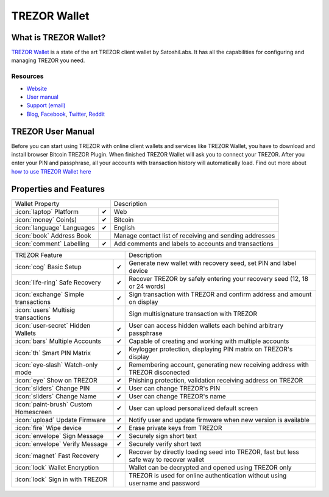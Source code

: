 TREZOR Wallet
=============

.. image:: images/trezorwallet_logo.jpg

What is TREZOR Wallet?
----------------------

`TREZOR Wallet <https://wallet.trezor.io>`_ is a state of the art TREZOR client wallet by SatoshiLabs. It has all the capabilities for configuring and managing TREZOR you need.

Resources
^^^^^^^^^

- `Website <https://wallet.trezor.io>`_
- `User manual <../trezor-user/settingup.html>`_
- `Support (email) <mailto:support@trezor.io>`_
- `Blog <https://blog.trezor.io>`_, `Facebook <https://www.facebook.com/BitcoinTrezor>`_, `Twitter <https://twitter.com/BitcoinTrezor>`_, `Reddit <https://www.reddit.com/r/TREZOR/>`_

TREZOR User Manual
------------------

Before you can start using TREZOR with online client wallets and services like TREZOR Wallet, you have to download and install browser Bitcoin TREZOR Plugin.
When finished TREZOR Wallet will ask you to connect your TREZOR.
After you enter your PIN and passphrase, all your accounts with transaction history will automatically load.
Find out more about `how to use TREZOR Wallet here <../trezor-user/settingup.html>`_

.. image:: images/trezorwallet00.png

Properties and Features
-----------------------

=================================================== =================== ===========================================================================================================
Wallet Property                                                         Description
----------------------------------------------------------------------- -----------------------------------------------------------------------------------------------------------
:icon:`laptop` Platform                             ✔                   Web
:icon:`money` Coin(s)                               ✔                   Bitcoin
:icon:`language` Languages                          ✔                   English
:icon:`book` Address Book                                               Manage contact list of receiving and sending addresses
:icon:`comment` Labelling                           ✔                   Add comments and labels to accounts and transactions
=================================================== =================== ===========================================================================================================

=================================================== =================== ===========================================================================================================
TREZOR Feature                                                          Description
----------------------------------------------------------------------- -----------------------------------------------------------------------------------------------------------
:icon:`cog` Basic Setup                             ✔                   Generate new wallet with recovery seed, set PIN and label device
:icon:`life-ring` Safe Recovery                     ✔                   Recover TREZOR by safely entering your recovery seed (12, 18 or 24 words)
:icon:`exchange` Simple transactions                ✔                   Sign transaction with TREZOR and confirm address and amount on display
:icon:`users` Multisig transactions                                     Sign multisignature transaction with TREZOR
:icon:`user-secret` Hidden Wallets                  ✔                   User can access hidden wallets each behind arbitrary passphrase
:icon:`bars` Multiple Accounts                      ✔                   Capable of creating and working with multiple accounts
:icon:`th`   Smart PIN Matrix                       ✔                   Keylogger protection, displaying PIN matrix on TREZOR's display
:icon:`eye-slash` Watch-only mode                   ✔                   Remembering account, generating new receiving address with TREZOR disconected
:icon:`eye`  Show on TREZOR                         ✔                   Phishing protection, validation receiving address on TREZOR
:icon:`sliders` Change PIN                          ✔                   User can change TREZOR's PIN
:icon:`sliders` Change Name                         ✔                   User can change TREZOR's name
:icon:`paint-brush` Custom Homescreen               ✔                   User can upload personalized default screen
:icon:`upload`  Update Firmware                     ✔                   Notify user and update firmware when new version is available
:icon:`fire` Wipe device                            ✔                   Erase private keys from TREZOR
:icon:`envelope` Sign Message                       ✔                   Securely sign short text
:icon:`envelope` Verify Message                     ✔                   Securely verify short text
:icon:`magnet` Fast Recovery                        ✔                   Recover by directly loading seed into TREZOR, fast but less safe way to recover wallet
:icon:`lock` Wallet Encryption                                          Wallet can be decrypted and opened using TREZOR only
:icon:`lock` Sign in with TREZOR                                        TREZOR is used for online authentication without using username and password
=================================================== =================== ===========================================================================================================
